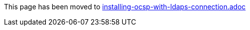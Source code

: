 This page has been moved to link:installing-ocsp-with-ldaps-connection.adoc[installing-ocsp-with-ldaps-connection.adoc]
